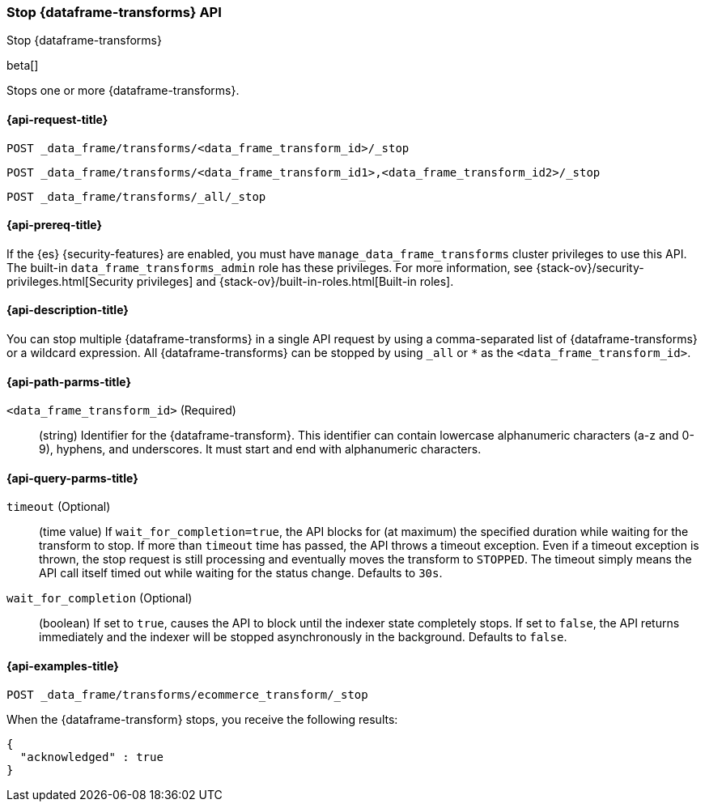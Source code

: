 [role="xpack"]
[testenv="basic"]
[[stop-data-frame-transform]]
=== Stop {dataframe-transforms} API

[subs="attributes"]
++++
<titleabbrev>Stop {dataframe-transforms}</titleabbrev>
++++

beta[]

Stops one or more {dataframe-transforms}.

[discrete]
[[stop-data-frame-transform-request]]
==== {api-request-title}

`POST _data_frame/transforms/<data_frame_transform_id>/_stop` +

`POST _data_frame/transforms/<data_frame_transform_id1>,<data_frame_transform_id2>/_stop` +

`POST _data_frame/transforms/_all/_stop`

[discrete]
[[stop-data-frame-transform-prereq]]
==== {api-prereq-title}

If the {es} {security-features} are enabled, you must have
`manage_data_frame_transforms` cluster privileges to use this API. The built-in
`data_frame_transforms_admin` role has these privileges. For more information,
see {stack-ov}/security-privileges.html[Security privileges] and
{stack-ov}/built-in-roles.html[Built-in roles].


[discrete]
[[stop-data-frame-transform-desc]]
==== {api-description-title}

You can stop multiple {dataframe-transforms} in a single API request by using a
comma-separated list of {dataframe-transforms} or a wildcard expression.
All {dataframe-transforms} can be stopped by using `_all` or `*` as the
`<data_frame_transform_id>`.

[discrete]
[[stop-data-frame-transform-path-parms]]
==== {api-path-parms-title}

`<data_frame_transform_id>` (Required)::
  (string) Identifier for the {dataframe-transform}. This identifier can contain
  lowercase alphanumeric characters (a-z and 0-9), hyphens, and underscores. It
  must start and end with alphanumeric characters.

[discrete]
[[stop-data-frame-transform-query-parms]]
==== {api-query-parms-title}

`timeout` (Optional)::
  (time value) If `wait_for_completion=true`, the API blocks for (at maximum)
  the specified duration while waiting for the transform to stop. If more than
  `timeout` time has passed, the API throws a timeout exception. Even if a
  timeout exception is thrown, the stop request is still processing and
  eventually moves the transform to `STOPPED`. The timeout simply means the API
  call itself timed out while waiting for the status change. Defaults to `30s`.

`wait_for_completion` (Optional)::
  (boolean) If set to `true`, causes the API to block until the indexer state
  completely stops. If set to `false`, the API returns immediately and the
  indexer will be stopped asynchronously in the background. Defaults to `false`.

[discrete]
[[stop-data-frame-transform-example]]
==== {api-examples-title}

[source,js]
--------------------------------------------------
POST _data_frame/transforms/ecommerce_transform/_stop
--------------------------------------------------
// CONSOLE
// TEST[skip:set up kibana samples]

When the {dataframe-transform} stops, you receive the following results:
[source,js]
----
{
  "acknowledged" : true
}
----
// TESTRESPONSE
